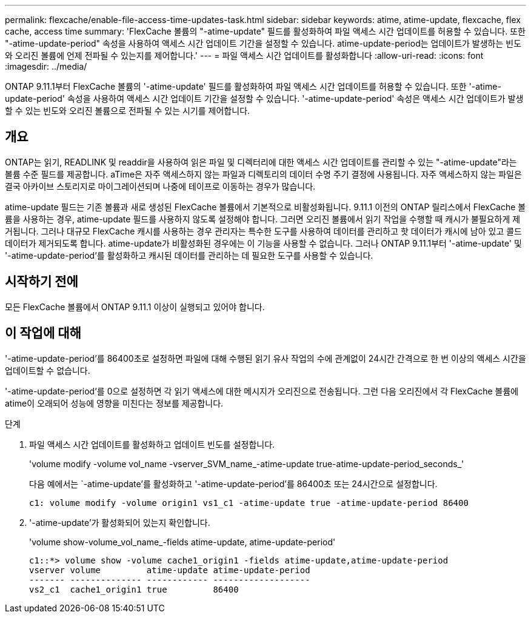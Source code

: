 ---
permalink: flexcache/enable-file-access-time-updates-task.html 
sidebar: sidebar 
keywords: atime, atime-update, flexcache, flex cache, access time 
summary: 'FlexCache 볼륨의 "-atime-update" 필드를 활성화하여 파일 액세스 시간 업데이트를 허용할 수 있습니다. 또한 "-atime-update-period" 속성을 사용하여 액세스 시간 업데이트 기간을 설정할 수 있습니다. atime-update-period는 업데이트가 발생하는 빈도와 오리진 볼륨에 언제 전파될 수 있는지를 제어합니다.' 
---
= 파일 액세스 시간 업데이트를 활성화합니다
:allow-uri-read: 
:icons: font
:imagesdir: ../media/


[role="lead"]
ONTAP 9.11.1부터 FlexCache 볼륨의 '-atime-update' 필드를 활성화하여 파일 액세스 시간 업데이트를 허용할 수 있습니다. 또한 '-atime-update-period' 속성을 사용하여 액세스 시간 업데이트 기간을 설정할 수 있습니다. '-atime-update-period' 속성은 액세스 시간 업데이트가 발생할 수 있는 빈도와 오리진 볼륨으로 전파될 수 있는 시기를 제어합니다.



== 개요

ONTAP는 읽기, READLINK 및 readdir을 사용하여 읽은 파일 및 디렉터리에 대한 액세스 시간 업데이트를 관리할 수 있는 "-atime-update"라는 볼륨 수준 필드를 제공합니다. aTime은 자주 액세스하지 않는 파일과 디렉토리의 데이터 수명 주기 결정에 사용됩니다. 자주 액세스하지 않는 파일은 결국 아카이브 스토리지로 마이그레이션되며 나중에 테이프로 이동하는 경우가 많습니다.

atime-update 필드는 기존 볼륨과 새로 생성된 FlexCache 볼륨에서 기본적으로 비활성화됩니다. 9.11.1 이전의 ONTAP 릴리스에서 FlexCache 볼륨을 사용하는 경우, atime-update 필드를 사용하지 않도록 설정해야 합니다. 그러면 오리진 볼륨에서 읽기 작업을 수행할 때 캐시가 불필요하게 제거됩니다. 그러나 대규모 FlexCache 캐시를 사용하는 경우 관리자는 특수한 도구를 사용하여 데이터를 관리하고 핫 데이터가 캐시에 남아 있고 콜드 데이터가 제거되도록 합니다. atime-update가 비활성화된 경우에는 이 기능을 사용할 수 없습니다. 그러나 ONTAP 9.11.1부터 '-atime-update' 및 '-atime-update-period'를 활성화하고 캐시된 데이터를 관리하는 데 필요한 도구를 사용할 수 있습니다.



== 시작하기 전에

모든 FlexCache 볼륨에서 ONTAP 9.11.1 이상이 실행되고 있어야 합니다.



== 이 작업에 대해

'-atime-update-period'를 86400초로 설정하면 파일에 대해 수행된 읽기 유사 작업의 수에 관계없이 24시간 간격으로 한 번 이상의 액세스 시간을 업데이트할 수 없습니다.

'-atime-update-period'를 0으로 설정하면 각 읽기 액세스에 대한 메시지가 오리진으로 전송됩니다. 그런 다음 오리진에서 각 FlexCache 볼륨에 atime이 오래되어 성능에 영향을 미친다는 정보를 제공합니다.

.단계
. 파일 액세스 시간 업데이트를 활성화하고 업데이트 빈도를 설정합니다.
+
'volume modify -volume vol_name -vserver_SVM_name_-atime-update true-atime-update-period_seconds_'

+
다음 예에서는 `-atime-update'를 활성화하고 '-atime-update-period'를 86400초 또는 24시간으로 설정합니다.

+
[listing]
----
c1: volume modify -volume origin1 vs1_c1 -atime-update true -atime-update-period 86400
----
. '-atime-update'가 활성화되어 있는지 확인합니다.
+
'volume show-volume_vol_name_-fields atime-update, atime-update-period'

+
[listing]
----
c1::*> volume show -volume cache1_origin1 -fields atime-update,atime-update-period
vserver volume         atime-update atime-update-period
------- -------------- ------------ -------------------
vs2_c1  cache1_origin1 true         86400
----

